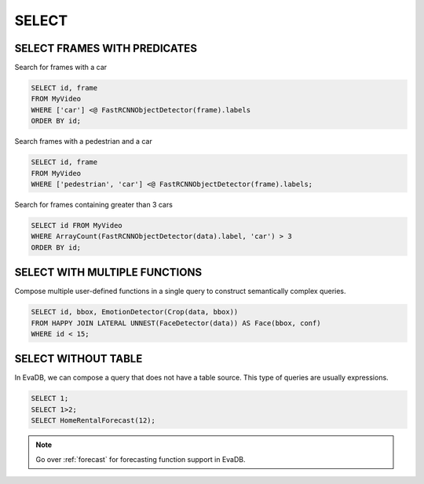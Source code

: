 .. _sql-select:

SELECT
======

SELECT FRAMES WITH PREDICATES
-----------------------------

Search for frames with a car

.. code:: sql

   SELECT id, frame 
   FROM MyVideo 
   WHERE ['car'] <@ FastRCNNObjectDetector(frame).labels
   ORDER BY id;

Search frames with a pedestrian and a car

.. code:: sql

   SELECT id, frame 
   FROM MyVideo 
   WHERE ['pedestrian', 'car'] <@ FastRCNNObjectDetector(frame).labels;

Search for frames containing greater than 3 cars

.. code:: sql

   SELECT id FROM MyVideo
   WHERE ArrayCount(FastRCNNObjectDetector(data).label, 'car') > 3
   ORDER BY id;

SELECT WITH MULTIPLE FUNCTIONS
------------------------------

Compose multiple user-defined functions in a single query to construct semantically complex queries.

.. code:: sql

   SELECT id, bbox, EmotionDetector(Crop(data, bbox)) 
   FROM HAPPY JOIN LATERAL UNNEST(FaceDetector(data)) AS Face(bbox, conf)  
   WHERE id < 15;

SELECT WITHOUT TABLE
--------------------

In EvaDB, we can compose a query that does not have a table source. This type of queries are usually expressions.

.. code:: sql

   SELECT 1;
   SELECT 1>2;
   SELECT HomeRentalForecast(12);

.. note::

   Go over :ref:`forecast` for forecasting function support in EvaDB.

